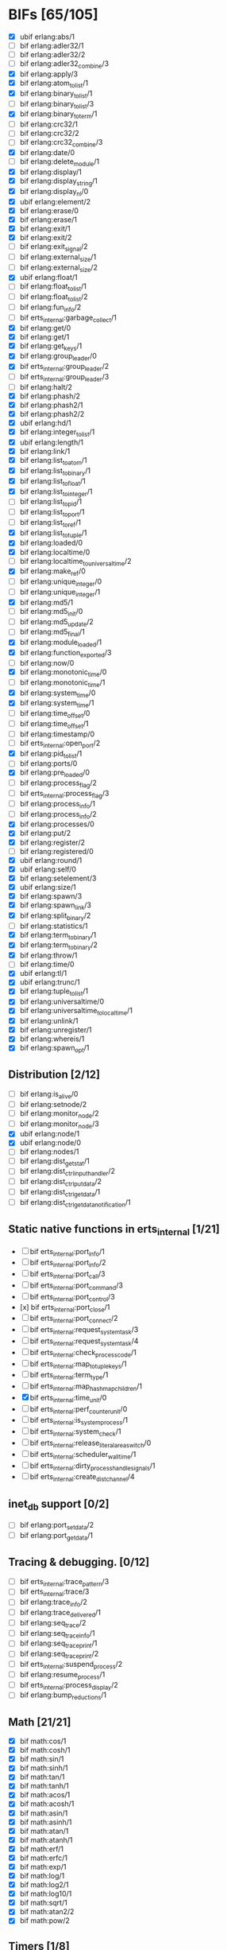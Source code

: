 * BIFs [65/105]

- [X] ubif erlang:abs/1
- [ ] bif erlang:adler32/1
- [ ] bif erlang:adler32/2
- [ ] bif erlang:adler32_combine/3
- [X] bif erlang:apply/3
- [X] bif erlang:atom_to_list/1
- [X] bif erlang:binary_to_list/1
- [ ] bif erlang:binary_to_list/3
- [X] bif erlang:binary_to_term/1
- [ ] bif erlang:crc32/1
- [ ] bif erlang:crc32/2
- [ ] bif erlang:crc32_combine/3
- [X] bif erlang:date/0
- [ ] bif erlang:delete_module/1
- [X] bif erlang:display/1
- [X] bif erlang:display_string/1
- [X] bif erlang:display_nl/0
- [X] ubif erlang:element/2
- [X] bif erlang:erase/0
- [X] bif erlang:erase/1
- [X] bif erlang:exit/1
- [X] bif erlang:exit/2
- [ ] bif erlang:exit_signal/2
- [ ] bif erlang:external_size/1
- [ ] bif erlang:external_size/2
- [X] ubif erlang:float/1
- [ ] bif erlang:float_to_list/1
- [ ] bif erlang:float_to_list/2
- [ ] bif erlang:fun_info/2
- [ ] bif erts_internal:garbage_collect/1
- [X] bif erlang:get/0
- [X] bif erlang:get/1
- [X] bif erlang:get_keys/1
- [X] bif erlang:group_leader/0
- [X] bif erts_internal:group_leader/2
- [ ] bif erts_internal:group_leader/3
- [ ] bif erlang:halt/2
- [X] bif erlang:phash/2
- [X] bif erlang:phash2/1
- [X] bif erlang:phash2/2
- [X] ubif erlang:hd/1
- [X] bif erlang:integer_to_list/1
- [X] ubif erlang:length/1
- [X] bif erlang:link/1
- [X] bif erlang:list_to_atom/1
- [X] bif erlang:list_to_binary/1
- [X] bif erlang:list_to_float/1
- [X] bif erlang:list_to_integer/1
- [ ] bif erlang:list_to_pid/1
- [ ] bif erlang:list_to_port/1
- [ ] bif erlang:list_to_ref/1
- [X] bif erlang:list_to_tuple/1
- [X] bif erlang:loaded/0
- [X] bif erlang:localtime/0
- [ ] bif erlang:localtime_to_universaltime/2
- [X] bif erlang:make_ref/0
- [ ] bif erlang:unique_integer/0
- [ ] bif erlang:unique_integer/1
- [X] bif erlang:md5/1
- [ ] bif erlang:md5_init/0
- [ ] bif erlang:md5_update/2
- [ ] bif erlang:md5_final/1
- [X] bif erlang:module_loaded/1
- [X] bif erlang:function_exported/3
- [ ] bif erlang:now/0
- [X] bif erlang:monotonic_time/0
- [ ] bif erlang:monotonic_time/1
- [X] bif erlang:system_time/0
- [X] bif erlang:system_time/1
- [ ] bif erlang:time_offset/0
- [ ] bif erlang:time_offset/1
- [ ] bif erlang:timestamp/0
- [ ] bif erts_internal:open_port/2
- [X] bif erlang:pid_to_list/1
- [ ] bif erlang:ports/0
- [X] bif erlang:pre_loaded/0
- [ ] bif erlang:process_flag/2
- [ ] bif erts_internal:process_flag/3
- [ ] bif erlang:process_info/1
- [ ] bif erlang:process_info/2
- [X] bif erlang:processes/0
- [X] bif erlang:put/2
- [X] bif erlang:register/2
- [ ] bif erlang:registered/0
- [X] ubif erlang:round/1
- [X] ubif erlang:self/0
- [X] bif erlang:setelement/3
- [X] ubif erlang:size/1
- [X] bif erlang:spawn/3
- [X] bif erlang:spawn_link/3
- [X] bif erlang:split_binary/2
- [ ] bif erlang:statistics/1
- [X] bif erlang:term_to_binary/1
- [X] bif erlang:term_to_binary/2
- [X] bif erlang:throw/1
- [ ] bif erlang:time/0
- [X] ubif erlang:tl/1
- [X] ubif erlang:trunc/1
- [X] bif erlang:tuple_to_list/1
- [X] bif erlang:universaltime/0
- [X] bif erlang:universaltime_to_localtime/1
- [X] bif erlang:unlink/1
- [X] bif erlang:unregister/1
- [X] bif erlang:whereis/1
- [X] bif erlang:spawn_opt/1

** Distribution [2/12]
- [ ] bif erlang:is_alive/0
- [ ] bif erlang:setnode/2
- [ ] bif erlang:monitor_node/2
- [ ] bif erlang:monitor_node/3
- [X] ubif erlang:node/1
- [X] ubif erlang:node/0
- [ ] bif erlang:nodes/1
- [ ] bif erlang:dist_get_stat/1
- [ ] bif erlang:dist_ctrl_input_handler/2
- [ ] bif erlang:dist_ctrl_put_data/2
- [ ] bif erlang:dist_ctrl_get_data/1
- [ ] bif erlang:dist_ctrl_get_data_notification/1

** Static native functions in erts_internal [1/21]
- [ ] bif erts_internal:port_info/1
- [ ] bif erts_internal:port_info/2
- [ ] bif erts_internal:port_call/3
- [ ] bif erts_internal:port_command/3
- [ ] bif erts_internal:port_control/3
- [x] bif erts_internal:port_close/1
- [ ] bif erts_internal:port_connect/2
- [ ] bif erts_internal:request_system_task/3
- [ ] bif erts_internal:request_system_task/4
- [ ] bif erts_internal:check_process_code/1
- [ ] bif erts_internal:map_to_tuple_keys/1
- [ ] bif erts_internal:term_type/1
- [ ] bif erts_internal:map_hashmap_children/1
- [X] bif erts_internal:time_unit/0
- [ ] bif erts_internal:perf_counter_unit/0
- [ ] bif erts_internal:is_system_process/1
- [ ] bif erts_internal:system_check/1
- [ ] bif erts_internal:release_literal_area_switch/0
- [ ] bif erts_internal:scheduler_wall_time/1
- [ ] bif erts_internal:dirty_process_handle_signals/1
- [ ] bif erts_internal:create_dist_channel/4

** inet_db support [0/2]
- [ ] bif erlang:port_set_data/2
- [ ] bif erlang:port_get_data/1

** Tracing & debugging. [0/12]
- [ ] bif erts_internal:trace_pattern/3
- [ ] bif erts_internal:trace/3
- [ ] bif erlang:trace_info/2
- [ ] bif erlang:trace_delivered/1
- [ ] bif erlang:seq_trace/2
- [ ] bif erlang:seq_trace_info/1
- [ ] bif erlang:seq_trace_print/1
- [ ] bif erlang:seq_trace_print/2
- [ ] bif erts_internal:suspend_process/2
- [ ] bif erlang:resume_process/1
- [ ] bif erts_internal:process_display/2
- [ ] bif erlang:bump_reductions/1

** Math [21/21]
- [X] bif math:cos/1
- [X] bif math:cosh/1
- [X] bif math:sin/1
- [X] bif math:sinh/1
- [X] bif math:tan/1
- [X] bif math:tanh/1
- [X] bif math:acos/1
- [X] bif math:acosh/1
- [X] bif math:asin/1
- [X] bif math:asinh/1
- [X] bif math:atan/1
- [X] bif math:atanh/1
- [X] bif math:erf/1
- [X] bif math:erfc/1
- [X] bif math:exp/1
- [X] bif math:log/1
- [X] bif math:log2/1
- [X] bif math:log10/1
- [X] bif math:sqrt/1
- [X] bif math:atan2/2
- [X] bif math:pow/2
** Timers [1/8]
- [ ] bif erlang:start_timer/3
- [ ] bif erlang:start_timer/4
- [X] bif erlang:send_after/3
- [ ] bif erlang:send_after/4
- [ ] bif erlang:cancel_timer/1
- [ ] bif erlang:cancel_timer/2
- [ ] bif erlang:read_timer/1
- [ ] bif erlang:read_timer/2
** Tuples [3/3]
- [X] bif erlang:make_tuple/2
- [X] bif erlang:append_element/2
- [X] bif erlang:make_tuple/3
** System [1/2]
- [ ] bif erlang:system_flag/2
- [X] bif erlang:system_info/1
** New in R9C [33/44]
- [ ] bif erlang:system_monitor/0
- [ ] bif erlang:system_monitor/1
- [ ] bif erlang:system_monitor/2
- [ ] bif erlang:system_profile/2
- [ ] bif erlang:system_profile/0
- [X] bif erlang:ref_to_list/1
- [ ] bif erlang:port_to_list/1
- [X] bif erlang:fun_to_list/1

- [X] bif erlang:monitor/2
- [X] bif erlang:demonitor/1
- [X] bif erlang:demonitor/2

- [ ] bif erlang:is_process_alive/1
- [ ] bif erts_internal:is_process_alive/2

- [X] bif erlang:error/1		error_1
- [X] bif erlang:error/2		error_2
- [X] bif erlang:raise/3		raise_3
- [ ] bif erlang:get_stacktrace/0

- [ ] bif erlang:is_builtin/3

- [X] ubif erlang:'and'/2
- [X] ubif erlang:'or'/2
- [X] ubif erlang:'xor'/2
- [X] ubif erlang:'not'/1

- [X] ubif erlang:'>'/2			sgt_2
- [X] ubif erlang:'>='/2			sge_2
- [X] ubif erlang:'<'/2			slt_2
- [X] ubif erlang:'=<'/2			sle_2
- [X] ubif erlang:'=:='/2			seq_2
- [X] ubif erlang:'=='/2			seqeq_2
- [X] ubif erlang:'=/='/2			sneq_2
- [X] ubif erlang:'/='/2			sneqeq_2
- [X] ubif erlang:'+'/2			splus_2
- [X] ubif erlang:'-'/2			sminus_2
- [X] ubif erlang:'*'/2			stimes_2
- [ ] ubif erlang:'/'/2			div_2
- [X] ubif erlang:'div'/2			intdiv_2
- [X] ubif erlang:'rem'/2
- [X] ubif erlang:'bor'/2
- [X] ubif erlang:'band'/2
- [X] ubif erlang:'bxor'/2
- [X] ubif erlang:'bsl'/2
- [X] ubif erlang:'bsr'/2
- [X] ubif erlang:'bnot'/1
- [X] ubif erlang:'-'/1			sminus_1
- [X] ubif erlang:'+'/1			splus_1


** New operators [19/22]
- [X] bif erlang:'!'/2		ebif_bang_2
- [X] bif erlang:send/2
- [X] bif erlang:send/3
- [X] bif erlang:'++'/2		ebif_plusplus_2
- [X] bif erlang:append/2
- [X] bif erlang:'--'/2		ebif_minusminus_2
- [X] bif erlang:subtract/2

- [X] ubif erlang:is_atom/1
- [X] ubif erlang:is_list/1
- [X] ubif erlang:is_tuple/1
- [X] ubif erlang:is_float/1
- [X] ubif erlang:is_integer/1
- [X] ubif erlang:is_number/1
- [X] ubif erlang:is_pid/1
- [X] ubif erlang:is_port/1
- [X] ubif erlang:is_reference/1
- [X] ubif erlang:is_binary/1
- [X] ubif erlang:is_function/1
- [X] ubif erlang:is_function/2
- [ ] ubif erlang:is_record/2
- [ ] ubif erlang:is_record/3

- [ ] bif erlang:match_spec_test/3

** ETS [12/37]
- [ ] bif ets:internal_request_all/0
- [X] bif ets:new/2
- [X] bif ets:delete/1
- [X] bif ets:delete/2
- [ ] bif ets:delete_object/2
- [X] bif ets:first/1
- [ ] bif ets:is_compiled_ms/1
- [X] bif ets:lookup/2
- [X] bif ets:lookup_element/3
- [ ] bif ets:info/1
- [ ] bif ets:info/2
- [X] bif ets:last/1
- [ ] bif ets:match/1
- [X] bif ets:match/2
- [ ] bif ets:match/3
- [ ] bif ets:match_object/1
- [ ] bif ets:match_object/2
- [ ] bif ets:match_object/3
- [X] bif ets:member/2
- [ ] bif ets:next/2
- [ ] bif ets:prev/2
- [X] bif ets:insert/2
- [X] bif ets:insert_new/2
- [ ] bif ets:rename/2
- [ ] bif ets:safe_fixtable/2
- [ ] bif ets:slot/2
- [ ] bif ets:update_counter/3
- [ ] bif ets:select/1
- [X] bif ets:select/2
- [ ] bif ets:select/3
- [ ] bif ets:select_count/2
- [ ] bif ets:select_reverse/1
- [ ] bif ets:select_reverse/2
- [ ] bif ets:select_reverse/3
- [ ] bif ets:select_replace/2
- [ ] bif ets:match_spec_compile/1
- [ ] bif ets:match_spec_run_r/3

** OS [7/9]
- [X] bif os:get_env_var/1
- [X] bif os:set_env_var/2;
- [X] bif os:unset_env_var/1
- [X] bif os:list_env_vars/0
- [X] bif os:getpid/0
- [ ] bif os:timestamp/0
- [X] bif os:system_time/0
- [X] bif os:system_time/1
- [ ] bif os:perf_counter/0

** Bifs in the erl_ddll module (the module actually does not exist) [0/7]
- [ ] bif erl_ddll:try_load/3
- [ ] bif erl_ddll:try_unload/2
- [ ] bif erl_ddll:loaded_drivers/0
- [ ] bif erl_ddll:info/2
- [ ] bif erl_ddll:format_error_int/1
- [ ] bif erl_ddll:monitor/2
- [ ] bif erl_ddll:demonitor/1

** Bifs in the re module  [2/5]
- [X] bif re:version/0
- [ ] bif re:compile/1
- [ ] bif re:compile/2
- [ ] bif re:run/2
- [X] bif re:run/3

** Bifs in lists module. [5/5]
- [X] bif lists:member/2
- [X] bif lists:reverse/2
- [X] bif lists:keymember/3
- [X] bif lists:keysearch/3
- [X] bif lists:keyfind/3

** Bifs for debugging. [0/12]
- [ ] bif erts_debug:disassemble/1
- [ ] bif erts_debug:breakpoint/2
- [ ] bif erts_debug:same/2
- [ ] bif erts_debug:flat_size/1
- [ ] bif erts_debug:get_internal_state/1
- [ ] bif erts_debug:set_internal_state/2
- [ ] bif erts_debug:display/1
- [ ] bif erts_debug:dist_ext_to_term/2
- [ ] bif erts_debug:instructions/0
- [ ] bif erts_debug:dirty_cpu/2
- [ ] bif erts_debug:dirty_io/2
- [ ] bif erts_debug:dirty/3

** Lock counter bif's [0/4]
- [ ] bif erts_debug:lcnt_control/2
- [ ] bif erts_debug:lcnt_control/1
- [ ] bif erts_debug:lcnt_collect/0
- [ ] bif erts_debug:lcnt_clear/0

** New Bifs in R8. [0/4]
- [ ] bif code:get_chunk/2
- [ ] bif code:module_md5/1
- [ ] bif code:make_stub_module/3
- [ ] bif code:is_module_native/1
** New Bifs in R9C. [0/2]
- [ ] bif erlang:hibernate/3
- [ ] bif error_logger:warning_map/0

** New Bifs in R10B. [7/9]
- [X] bif erlang:get_module_info/1
- [X] bif erlang:get_module_info/2
- [X] ubif erlang:is_boolean/1
- [X] bif string:list_to_integer/1
- [ ] bif string:list_to_float/1
- [X] bif erlang:make_fun/3
- [X] bif erlang:iolist_size/1
- [X] bif erlang:iolist_to_binary/1
- [ ] bif erlang:list_to_existing_atom/1

** New Bifs in R12B-0 [4/6]
- [X] ubif erlang:is_bitstring/1
- [X] ubif erlang:tuple_size/1
- [X] ubif erlang:byte_size/1
- [X] ubif erlang:bit_size/1
- [ ] bif erlang:list_to_bitstring/1
- [ ] bif erlang:bitstring_to_list/1

** New Bifs in R12B-2 [1/1]
- [X] bif ets:update_element/3

** New Bifs in R12B-4 [0/1]
- [ ] bif erlang:decode_packet/3

** New Bifs in R12B-5 [2/3]
- [X] bif unicode:characters_to_binary/2
- [X] bif unicode:characters_to_list/2
- [ ] bif unicode:bin_is_7bit/1

** New Bifs in R13A. [2/4]
- [X] bif erlang:atom_to_binary/2
- [X] bif erlang:binary_to_atom/2
- [ ] bif erlang:binary_to_existing_atom/2
- [ ] bif net_kernel:dflag_unicode_io/1

** New Bifs in R13B-1 [0/2]
- [ ] bif ets:give_away/3
- [ ] bif ets:setopts/2

** New Bifs in R13B3 [0/3]
- [ ] bif erlang:load_nif/2
- [ ] bif erlang:call_on_load_function/1
- [ ] bif erlang:finish_after_on_load/2

** New Bifs in R13B04 [0/1]
- [ ] bif erlang:binary_to_term/2

** The binary match bifs (New in R14A - EEP9) [7/24]
The searching/splitting/substituting thingies
- [X] ubif erlang:binary_part/2
- [X] ubif erlang:binary_part/3
- [ ] bif binary:compile_pattern/1
- [ ] bif binary:match/2
- [ ] bif binary:match/3
- [ ] bif binary:matches/2
- [X] bif binary:matches/3
- [ ] bif binary:longest_common_prefix/1
- [ ] bif binary:longest_common_suffix/1
- [ ] bif binary:first/1
- [ ] bif binary:last/1
- [ ] bif binary:at/2
- [X] bif binary:part/2 binary_binary_part_2
- [X] bif binary:part/3 binary_binary_part_3
- [ ] bif binary:list_to_bin/1
- [ ] bif binary:copy/1
- [ ] bif binary:copy/2
- [ ] bif binary:referenced_byte_size/1
- [ ] bif binary:encode_unsigned/1
- [ ] bif binary:encode_unsigned/2
- [ ] bif binary:decode_unsigned/1
- [ ] bif binary:decode_unsigned/2
- [X] bif erlang:nif_error/1
- [X] bif erlang:nif_error/2

** Helpers for unicode filenames [3/5]
- [X] bif prim_file:internal_name2native/1
- [X] bif prim_file:internal_native2name/1
- [ ] bif prim_file:internal_normalize_utf8/1
- [ ] bif prim_file:is_translatable/1
- [X] bif file:native_name_encoding/0

** New in R14B04. [0/1]
- [ ] bif erlang:check_old_code/1

** New in R15B [2/2]
- [X] bif erlang:universaltime_to_posixtime/1
- [X] bif erlang:posixtime_to_universaltime/1

** New in R15B01 [0/7]
The dtrace BIF's are always present, but give dummy results if dynamic trace is not enabled in the build
- [ ] bif erlang:dt_put_tag/1
- [ ] bif erlang:dt_get_tag/0
- [ ] bif erlang:dt_get_tag_data/0
- [ ] bif erlang:dt_spread_tag/1
- [ ] bif erlang:dt_restore_tag/1
These are dummies even with enabled dynamic trace unless vm probes are enabled.
They are also internal, for dtrace tags sent to the VM's own drivers (efile)
- [ ] bif erlang:dt_prepend_vm_tag_data/1
- [ ] bif erlang:dt_append_vm_tag_data/1

** New in R16B. [5/12]
- [X] bif erlang:prepare_loading/2
- [X] bif erlang:finish_loading/1
- [ ] bif erlang:insert_element/3
- [ ] bif erlang:delete_element/2
- [X] bif erlang:binary_to_integer/1
- [ ] bif erlang:binary_to_integer/2
- [X] bif erlang:integer_to_binary/1
- [ ] bif erlang:list_to_integer/2
- [ ] bif erlang:float_to_binary/1
- [ ] bif erlang:float_to_binary/2
- [ ] bif erlang:binary_to_float/1
- [X] bif io:printable_range/0

** New in 17.0 [12/15]
- [ ] bif re:inspect/2
- [X] ubif erlang:is_map/1
- [X] ubif erlang:map_size/1
- [X] bif maps:find/2
- [X] bif maps:get/2
- [X] bif maps:from_list/1
- [X] bif maps:is_key/2
- [X] bif maps:keys/1
- [X] bif maps:merge/2
- [X] bif maps:put/3
- [X] bif maps:remove/2
- [X] bif maps:update/3
- [X] bif maps:values/1
- [ ] bif erts_internal:cmp_term/2
- [ ] bif ets:take/2

** New in 17.1 [0/1]
- [ ] bif erlang:fun_info_mfa/1

** New in 18.0 [1/3]
- [X] bif erlang:get_keys/0
- [ ] bif ets:update_counter/4
- [ ] bif erts_debug:map_info/1

** New in 19.0 [3/9]
- [ ] bif erts_internal:is_process_executing_dirty/1
- [ ] bif erts_internal:check_dirty_process_code/2
- [ ] bif erts_internal:purge_module/2
- [ ] bif binary:split/2
- [X] bif binary:split/3
- [ ] bif erts_debug:size_shared/1
- [ ] bif erts_debug:copy_shared/1
- [X] bif erlang:has_prepared_code_on_load/1
- [X] bif maps:take/2

** New in 20.0 [4/6]
- [X] ubif erlang:floor/1
- [X] ubif erlang:ceil/1
- [X] bif math:floor/1
- [X] bif math:ceil/1
- [ ] bif math:fmod/2
- [ ] bif os:set_signal/2

** New in 20.1 [1/1]
- [X] bif erlang:iolist_to_iovec/1

** New in 21.0 [4/11]
- [ ] bif erts_internal:get_dflags/0
- [ ] bif erts_internal:new_connection/1
- [ ] bif erts_internal:abort_connection/2
- [ ] bif erts_internal:map_next/3
- [X] bif ets:whereis/1
- [ ] bif erts_internal:gather_alloc_histograms/1
- [ ] bif erts_internal:gather_carrier_info/1
- [X] ubif erlang:map_get/2
- [X] ubif erlang:is_map_key/2
- [ ] bif ets:internal_delete_all/2
- [X] bif ets:internal_select_delete/2

** New in 21.2 [0/3]
- [-] Persistent terms [2/6]
      - [X] bif persistent_term:put/2
      - [X] bif persistent_term:get/1
      - [ ] bif persistent_term:get/0
      - [ ] bif persistent_term:erase/1
      - [ ] bif persistent_term:info/0
      - [ ] bif erts_internal:erase_persistent_terms/0
- [ ] Atomics [0/8]
      - [ ] bif erts_internal:atomics_new/2
      - [ ] bif atomics:get/2
      - [ ] bif atomics:put/3
      - [ ] bif atomics:add/3
      - [ ] bif atomics:add_get/3
      - [ ] bif atomics:exchange/3
      - [ ] bif atomics:compare_exchange/4
      - [ ] bif atomics:info/1
- [ ] Counters [0/5]
      - [ ] bif erts_internal:counters_new/1
      - [ ] bif erts_internal:counters_get/2
      - [ ] bif erts_internal:counters_add/3
      - [ ] bif erts_internal:counters_put/3
      - [ ] bif erts_internal:counters_info/1

** New in 21.2.3 [0/1]
      - [ ] bif erts_internal:spawn_system_process/3

** New in 21.3 [2/3]
      - [X] bif erlang:integer_to_list/2
      - [X] bif erlang:integer_to_binary/2
      - [ ] bif persistent_term:get/2
